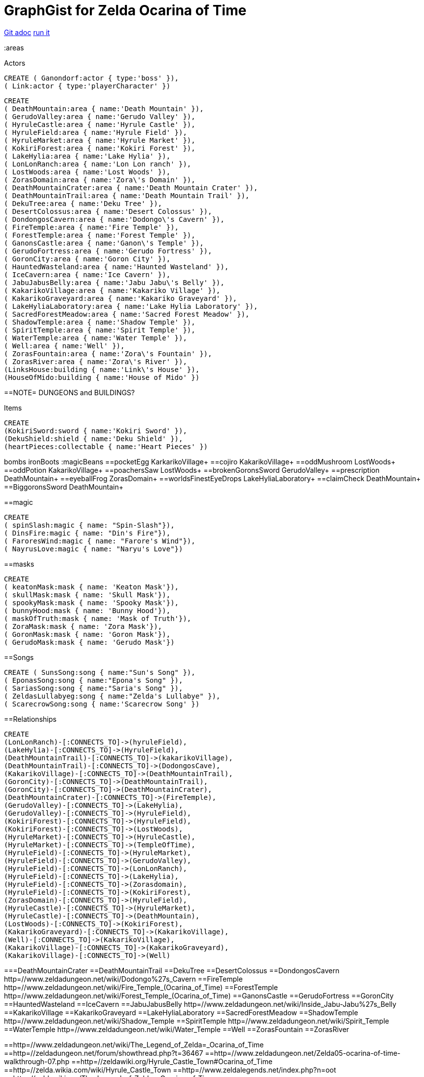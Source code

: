 = GraphGist for Zelda Ocarina of Time

:author: Erik Hanson
:twitter: @erik_a_hanson

https://github.com/wordsmythe/gists/edit/master/meta/OOTtest.adoc[Git adoc]
http://gist.neo4j.org/?github-wordsmythe%2Fgists%2F%2Fmeta%2FOOTtest.adoc[run it]

//console
//graph
//table
:areas

//setup
//output
+Actors+
[source,cypher]
----
CREATE ( Ganondorf:actor { type:'boss' }),
( Link:actor { type:'playerCharacter' })
----


[source,cypher]
----
CREATE 
( DeathMountain:area { name:'Death Mountain' }),
( GerudoValley:area { name:'Gerudo Valley' }),
( HyruleCastle:area { name:'Hyrule Castle' }),
( HyruleField:area { name:'Hyrule Field' }),
( HyruleMarket:area { name:'Hyrule Market' }),
( KokiriForest:area { name:'Kokiri Forest' }),
( LakeHylia:area { name:'Lake Hylia' }),
( LonLonRanch:area { name:'Lon Lon ranch' }),
( LostWoods:area { name:'Lost Woods' }),
( ZorasDomain:area { name:'Zora\'s Domain' }),
( DeathMountainCrater:area { name:'Death Mountain Crater' }),
( DeathMountainTrail:area { name:'Death Mountain Trail' }),
( DekuTree:area { name:'Deku Tree' }),
( DesertColossus:area { name:'Desert Colossus' }),
( DondongosCavern:area { name:'Dodongo\'s Cavern' }),
( FireTemple:area { name:'Fire Temple' }),
( ForestTemple:area { name:'Forest Temple' }),
( GanonsCastle:area { name:'Ganon\'s Temple' }),
( GerudoFortress:area { name:'Gerudo Fortress' }),
( GoronCity:area { name:'Goron City' }),
( HauntedWasteland:area { name:'Haunted Wasteland' }),
( IceCavern:area { name:'Ice Cavern' }),
( JabuJabusBelly:area { name:'Jabu Jabu\'s Belly' }),
( KakarikoVillage:area { name:'Kakariko Village' }),
( KakarikoGraveyard:area { name:'Kakariko Graveyard' }),
( LakeHyliaLaboratory:area { name:'Lake Hylia Laboratory' }),
( SacredForestMeadow:area { name:'Sacred Forest Meadow' }),
( ShadowTemple:area { name:'Shadow Temple' }),
( SpiritTemple:area { name:'Spirit Temple' }),
( WaterTemple:area { name:'Water Temple' }),
( Well:area { name:'Well' }),
( ZorasFountain:area { name:'Zora\'s Fountain' }),
( ZorasRiver:area { name:'Zora\'s River' }),
(LinksHouse:building { name:'Link\'s House' }),
(HouseOfMido:building { name:'House of Mido' })
----

==NOTE= DUNGEONS and BUILDINGS?

 
+Items+

[source,cypher]
----
CREATE
(KokiriSword:sword { name:'Kokiri Sword' }),
(DekuShield:shield { name:'Deku Shield' }),
(heartPieces:collectable { name:'Heart Pieces' })
----

+bombs+
ironBoots
:magicBeans
==pocketEgg KarkarikoVillage+
==cojiro KakarikoVillage+
==oddMushroom LostWoods+
==oddPotion KakarikoVillage+
==poachersSaw LostWoods+
==brokenGoronsSword GerudoValley+
==prescription DeathMountain+
==eyeballFrog ZorasDomain+
==worldsFinestEyeDrops LakeHyliaLaboratory+
==claimCheck DeathMountain+
==BiggoronsSword DeathMountain+


==magic
[source,cypher]
----
CREATE
( spinSlash:magic { name: "Spin-Slash"}),
( DinsFire:magic { name: "Din's Fire"}),
( FaroresWind:magic { name: "Farore's Wind"}),
( NayrusLove:magic { name: "Naryu's Love"})
----
==masks

[source,cypher]
----
CREATE
( keatonMask:mask { name: 'Keaton Mask'}),
( skullMask:mask { name: 'Skull Mask'}),
( spookyMask:mask { name: 'Spooky Mask'}),
( bunnyHood:mask { name: 'Bunny Hood'}),
( maskOfTruth:mask { name: 'Mask of Truth'}),
( ZoraMask:mask { name: 'Zora Mask'}),
( GoronMask:mask { name: 'Goron Mask'}),
( GerudoMask:mask { name: 'Gerudo Mask'})
----


==Songs
[source,cypher]
----
CREATE ( SunsSong:song { name:"Sun's Song" }),
( EponasSong:song { name:"Epona's Song" }),
( SariasSong:song { name:"Saria's Song" }),
( ZeldasLullabyeg:song { name:"Zelda's Lullabye" }),
( ScarecrowSong:song { name:'Scarecrow Song' })
----

==Relationships
[source,cypher]
----
CREATE 
(LonLonRanch)-[:CONNECTS_TO]->(hyruleField),
(LakeHylia)-[:CONNECTS_TO]->(HyruleField),
(DeathMountainTrail)-[:CONNECTS_TO]->(kakarikoVillage),
(DeathMountainTrail)-[:CONNECTS_TO]->(DodongosCave),
(KakarikoVillage)-[:CONNECTS_TO]->(DeathMountainTrail),
(GoronCity)-[:CONNECTS_TO]->(DeathMountainTrail),
(GoronCity)-[:CONNECTS_TO]->(DeathMountainCrater),
(DeathMountainCrater)-[:CONNECTS_TO]->(FireTemple),
(GerudoValley)-[:CONNECTS_TO]->(LakeHylia),
(GerudoValley)-[:CONNECTS_TO]->(HyruleField),
(KokiriForest)-[:CONNECTS_TO]->(HyruleField),
(KokiriForest)-[:CONNECTS_TO]->(LostWoods),
(HyruleMarket)-[:CONNECTS_TO]->(HyruleCastle),
(HyruleMarket)-[:CONNECTS_TO]->(TempleOfTime),
(HyruleField)-[:CONNECTS_TO]->(HyruleMarket),
(HyruleField)-[:CONNECTS_TO]->(GerudoValley),
(HyruleField)-[:CONNECTS_TO]->(LonLonRanch),
(HyruleField)-[:CONNECTS_TO]->(LakeHylia),
(HyruleField)-[:CONNECTS_TO]->(Zorasdomain),
(HyruleField)-[:CONNECTS_TO]->(KokiriForest),
(ZorasDomain)-[:CONNECTS_TO]->(HyruleField),
(HyruleCastle)-[:CONNECTS_TO]->(HyruleMarket),
(HyruleCastle)-[:CONNECTS_TO]->(DeathMountain),
(LostWoods)-[:CONNECTS_TO]->(KokiriForest),
(KakarikoGraveyard)-[:CONNECTS_TO]->(KakarikoVillage),
(Well)-[:CONNECTS_TO]->(KakarikoVillage),
(KakarikoVillage)-[:CONNECTS_TO]->(KakarikoGraveyard),
(KakarikoVillage)-[:CONNECTS_TO]->(Well)
----

===DeathMountainCrater 
==DeathMountainTrail
==DekuTree
==DesertColossus
==DondongosCavern http=//www.zeldadungeon.net/wiki/Dodongo%27s_Cavern
==FireTemple http=//www.zeldadungeon.net/wiki/Fire_Temple_(Ocarina_of_Time)
==ForestTemple http=//www.zeldadungeon.net/wiki/Forest_Temple_(Ocarina_of_Time)
==GanonsCastle
==GerudoFortress
==GoronCity
==HauntedWasteland
==IceCavern
==JabuJabusBelly http=//www.zeldadungeon.net/wiki/Inside_Jabu-Jabu%27s_Belly
==KakarikoVillage
==KakarikoGraveyard
==LakeHyliaLaboratory
==SacredForestMeadow
==ShadowTemple http=//www.zeldadungeon.net/wiki/Shadow_Temple
==SpiritTemple http=//www.zeldadungeon.net/wiki/Spirit_Temple
==WaterTemple http=//www.zeldadungeon.net/wiki/Water_Temple
==Well 
==ZorasFountain
==ZorasRiver

==http=//www.zeldadungeon.net/wiki/The_Legend_of_Zelda=_Ocarina_of_Time
==http=//zeldadungeon.net/forum/showthread.php?t=36467
==http=//www.zeldadungeon.net/Zelda05-ocarina-of-time-walkthrough-07.php
==http=//zeldawiki.org/Hyrule_Castle_Town#Ocarina_of_Time
==http=//zelda.wikia.com/wiki/Hyrule_Castle_Town
==http=//www.zeldalegends.net/index.php?n=oot
==http=//zeldawiki.org/The_Legend_of_Zelda=_Ocarina_of_Time




[source,cypher]
----
CREATE 
(KokiriSword)-[:FOUND_IN]->(KokiriForest),
(heartPieces)-[:FOUND_IN {req: {bomb}}]->(HyruleField), 
(heartPieces)-[:FOUND_IN {req: {bomb},{ironBoots},{adultLink}}]->(HyruleField), 
(heartPieces)-[:FOUND_IN {req: {youngLink},{fairyOcarina}]->(LostWoods), 
(heartPieces)-[:FOUND_IN {req: {youngLink},{fairyOcarina}]->(LostWoods), 
(heartPieces)-[:FOUND_IN {req: {youngLink}}]->(HyruleMarket), 
(heartPieces)-[:FOUND_IN {req: {30rupees}}]->(HyruleMarket), 
(heartPieces)-[:FOUND_IN {req: {10rupees}}]->(HyruleMarket), 
(heartPieces)-[:FOUND_IN {req: {youngLink}}]->(LonLonRanch), 
(heartPieces)-[:FOUND_IN]->(KakarikoVillage), 
(heartPieces)-[:FOUND_IN {req: {adultLink}}]->(KakarikoVillage), 
(heartPieces)-[:FOUND_IN]->(KakarikoVillage), 
(heartPieces)-[:FOUND_IN {req: {adultLink},{hookshot}}]->(KakarikoVillage), 
(heartPieces)-[:FOUND_IN {req: {fairyOcarina}}]->(KakarikoGraveyard), 
(heartPieces)-[:FOUND_IN {req: {magicBeans}}]->(KakarikoGraveyard), 
(heartPieces)-[:FOUND_IN {req: {youngLink},{magicBeans}}]->(KakarikoGraveyard), 
(heartPieces)-[:FOUND_IN {req: {adultLink}}]->(KakarikoGraveyard), 
(heartPieces)-[:FOUND_IN {req: {magicBeans}}]->(DeathMountainTrail), 
(heartPieces)-[:FOUND_IN {req: {youngLink},{bomb}}]->(GoronCity), 
(heartPieces)-[:FOUND_IN]->(DeathMountainCrater), 
(heartPieces)-[:FOUND_IN {req: {magicBeans}}]->(DeathMountainCrater), 
(heartPieces)-[:FOUND_IN {req: {youngLink}}]->(ZorasRiver), 
(heartPieces)-[:FOUND_IN {req: {youngLink}}]->(ZorasRiver), 
(heartPieces)-[:FOUND_IN {req: {youngLink},{ocarinaOfTime}}]->(ZorasRiver), 
(heartPieces)-[:FOUND_IN {req: {youngLink},{ocarinaOfTime}}]->(ZorasRiver), 
(heartPieces)-[:FOUND_IN {req: {youngLink},{DekuStick}}]->(ZorasDomain), 
(heartPieces)-[:FOUND_IN {req: {adultLink}}]->(ZorasFountain), 
(heartPieces)-[:FOUND_IN {req: {adultLink},{ironBoots}}]->(ZorasFountain), 
(heartPieces)-[:FOUND_IN {req: {youngLink}{20rupees}}]->(LakeHylia), 
(heartPieces)-[:FOUND_IN {req: {magicBeans}}]->(LakeHylia), 
(heartPieces)-[:FOUND_IN {req: {youngLink|goldScale}}]->(LakeHylia), 
(heartPieces)-[:FOUND_IN {req: {youngLink}}]->(GerudoValley), 
(heartPieces)-[:FOUND_IN {req: {youngLink}}]->(GerudoValley), 
(heartPieces)-[:FOUND_IN {req: {adultLink},{longshot|ocarinaOfTime}}]->(GerudoFortress), 
(heartPieces)-[:FOUND_IN {req: {Epona},{adultLink}}]->(GerudoFortress), 
(heartPieces)-[:FOUND_IN {req: {adultLink},{emptyBottle|blueFire}}]->(IceCavern), 
(heartPieces)-[:FOUND_IN {req: {magicBeans}}]->(DesertColossus),
(spinSlash )-[:FOUND_IN {req: {bomb}}]->(DeathMountain), 
(DinsFire)-[:FOUND_IN {req: {bomb}}]->(HyruleCastle), 
(FaroresWind)-[:FOUND_IN {req: {bomb}}]->(ZorasFountain), 
(NayrusLove)-[:FOUND_IN {req: {bomb}}]->(DesertColossus),
(ScarecrowSong)-[FOUND_IN]->(LakeHylia)
----




(GoldSkulltula)-[:FOUND_IN]->(), http=//www.gamefaqs.com/n64/197771-the-legend-of-zelda-ocarina-of-time/faqs/3514

Each query has a green or red button to indicate if the query was successful or not.
The console is set up after the executions, with an empty database, for the reader to play around with the queries.

